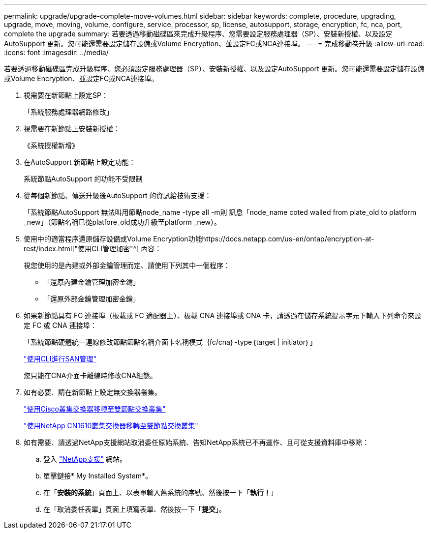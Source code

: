 ---
permalink: upgrade/upgrade-complete-move-volumes.html 
sidebar: sidebar 
keywords: complete, procedure, upgrading, upgrade, move, moving, volume, configure, service, processor, sp, license, autosupport, storage, encryption, fc, nca, port, complete the upgrade 
summary: 若要透過移動磁碟區來完成升級程序、您需要設定服務處理器（SP）、安裝新授權、以及設定AutoSupport 更新。您可能還需要設定儲存設備或Volume Encryption、並設定FC或NCA連接埠。 
---
= 完成移動卷升級
:allow-uri-read: 
:icons: font
:imagesdir: ../media/


[role="lead"]
若要透過移動磁碟區完成升級程序、您必須設定服務處理器（SP）、安裝新授權、以及設定AutoSupport 更新。您可能還需要設定儲存設備或Volume Encryption、並設定FC或NCA連接埠。

. 視需要在新節點上設定SP：
+
「系統服務處理器網路修改」

. 視需要在新節點上安裝新授權：
+
《系統授權新增》

. 在AutoSupport 新節點上設定功能：
+
系統節點AutoSupport 的功能不受限制

. 從每個新節點、傳送升級後AutoSupport 的資訊給技術支援：
+
「系統節點AutoSupport 無法叫用節點node_name -type all -m則 訊息「node_name coted walled from plate_old to platform _new」（節點名稱已從platfore_old成功升級至platform _new）。

. 使用中的適當程序還原儲存設備或Volume Encryption功能https://docs.netapp.com/us-en/ontap/encryption-at-rest/index.html["使用CLI管理加密"^] 內容：
+
視您使用的是內建或外部金鑰管理而定、請使用下列其中一個程序：

+
** 「還原內建金鑰管理加密金鑰」
** 「還原外部金鑰管理加密金鑰」


. 如果新節點具有 FC 連接埠（板載或 FC 適配器上）、板載 CNA 連接埠或 CNA 卡，請透過在儲存系統提示字元下輸入下列命令來設定 FC 或 CNA 連接埠：
+
「系統節點硬體統一連線修改節點節點名稱介面卡名稱模式｛fc/cna｝-type｛target | initiator｝」

+
link:https://docs.netapp.com/us-en/ontap/san-admin/index.html["使用CLI進行SAN管理"^]

+
您只能在CNA介面卡離線時修改CNA組態。

. 如有必要、請在新節點上設定無交換器叢集。
+
https://library.netapp.com/ecm/ecm_download_file/ECMP1140536["使用Cisco叢集交換器移轉至雙節點交換叢集"^]

+
https://library.netapp.com/ecm/ecm_download_file/ECMP1140535["使用NetApp CN1610叢集交換器移轉至雙節點交換叢集"^]

. 如有需要、請透過NetApp支援網站取消委任原始系統、告知NetApp系統已不再運作、且可從支援資料庫中移除：
+
.. 登入 https://mysupport.netapp.com/site/global/dashboard["NetApp支援"^] 網站。
.. 單擊鏈接* My Installed System*。
.. 在「*安裝的系統*」頁面上、以表單輸入舊系統的序號、然後按一下「*執行！*」
.. 在「取消委任表單」頁面上填寫表單、然後按一下「*提交*」。



